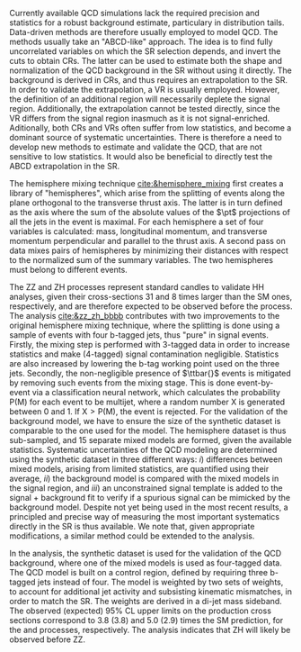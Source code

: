 <<sec:zz_zh>>

# part 2
Currently available \ac{QCD} simulations lack the required precision and statistics for a robust background estimate, particulary in distribution tails.
Data-driven methods are therefore usually employed to model \ac{QCD}.
The methods usually take an "ABCD-like" approach.
The idea is to find fully uncorrelated variables on which the \ac{SR} selection depends, and invert the cuts to obtain \acp{CR}.
The latter can be used to estimate both the shape and normalization of the \ac{QCD} background in the \ac{SR} without using it directly.
The background is derived in \acp{CR}, and thus requires an extrapolation to the \ac{SR}.
In order to validate the extrapolation, a \ac{VR} is usually employed.
However, the definition of an additional region will necessarily deplete the signal region.
Additionally, the extrapolation cannot be tested directly, since the \ac{VR} differs from the signal region inasmuch as it is not signal-enriched.
Aditionally, both \acp{CR} and \acp{VR} often suffer from low statistics, and become a dominant source of systematic uncertainties.
There is therefore a need to develop new methods to estimate and validate the \ac{QCD}, that are not sensitive to low statistics.
It would also be beneficial to directly test the ABCD extrapolation in the \ac{SR}.

The hemisphere mixing technique [[cite:&hemisphere_mixing]] first creates a library of "hemispheres", which arise from the splitting of events along the plane orthogonal to the transverse thrust axis.
The latter is in turn defined as the axis where the sum of the absolute values of the $\pt$ projections of all the jets in the event is maximal.
For each hemisphere a set of four variables is calculated: mass, longitudinal momentum, and transverse momentum perpendicular and parallel to the thrust axis.
A second pass on data mixes pairs of hemispheres by minimizing their distances with respect to the normalized sum of the summary variables.
The two hemispheres must belong to different events.

The ZZ and ZH processes represent standard candles to validate HH analyses, given their cross-sections 31 and 8 times larger than the \ac{SM} ones, respectively, and are therefore expected to be observed before the \bbbb{} process.
The \zzzhbbbb{} analysis [[cite:&zz_zh_bbbb]] contributes with two improvements to the original hemisphere mixing technique, where the splitting is done using a sample of events with four b-tagged jets, thus "pure" in signal events.
Firstly, the mixing step is performed with 3-tagged data in order to increase statistics and make (4-tagged) signal contamination negligible.
Statistics are also increased by lowering the b-tag working point used on the three jets.
Secondly, the non-negligible presence of $\ttbar{}$ events is mitigated by removing such events from the mixing stage.
This is done event-by-event via a classification neural network, which calculates the probability P(M) for each event to be multijet, where a random number X is generated between 0 and 1. If $\text{X} > \text{P(M)}$, the event is rejected.
For the validation of the background model, we have to ensure the size of the synthetic dataset is comparable to the one used for the model.
The hemisphere dataset is thus sub-sampled, and 15 separate mixed models are formed, given the available statistics.
Systematic uncertainties of the \ac{QCD} modeling are determined using the synthetic dataset in three different ways:
/i/) differences between mixed models, arising from limited statistics, are quantified using their average, /ii/) the background model is compared with the mixed models in the signal region, and /iii/) an unconstrained signal template is added to the signal + background fit to verify if a spurious signal can be mimicked by the background model.
Despite not yet being used in the most recent \bbbb{} results, a principled and precise way of measuring the most important systematics directly in the \ac{SR} is thus available.
We note that, given appropriate modifications, a similar method could be extended to the \bbtt{} analysis.

In the analysis, the synthetic dataset is used for the validation of the \ac{QCD} background, where one of the mixed models is used as four-tagged data.
The \ac{QCD} model is built on a control region, defined by requiring three b-tagged jets instead of four.
The model is weighted by two sets of weights, to account for additional jet activity and subsisting kinematic mismatches, in order to match the \ac{SR}.
The weights are derived in a di-jet mass sideband.
The observed (expected) 95% CL upper limits on the production cross sections correspond to 3.8 (3.8) and 5.0 (2.9) times the \ac{SM} prediction, for the \zzbbbb{} and \zhbbbb{} processes, respectively.
The analysis indicates that ZH will likely be observed before ZZ.

* Additional bibliography :noexport:
** 4b novel techniques
+ [[https://cms.cern.ch/iCMS/analysisadmin/cadilines?line=HIG-20-005&tp=an&id=2316&ancode=HIG-20-005][HIG-20-005]] (4b resolved)
+ [[https://cms.cern.ch/iCMS/analysisadmin/cadilines?line=HIG-22-011&tp=an&id=2605&ancode=HIG-22-011][HIG-22-011]] (ZZ/ZH->4b)
  + [[https://indico.cern.ch/event/1275872/][DeepDive QCD modelling]]
